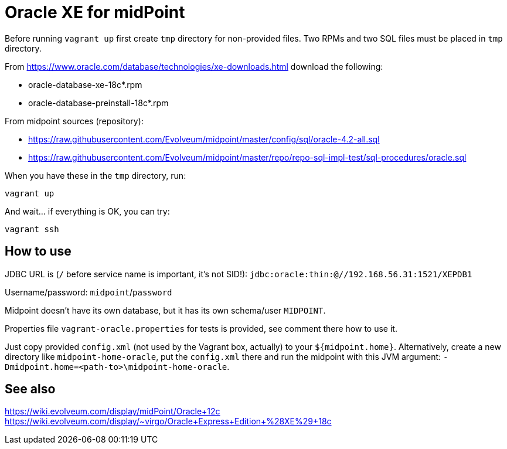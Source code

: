 = Oracle XE for midPoint

Before running `vagrant up` first create `tmp` directory for non-provided files.
Two RPMs and two SQL files must be placed in `tmp` directory.

From https://www.oracle.com/database/technologies/xe-downloads.html download the following:

* oracle-database-xe-18c*.rpm
* oracle-database-preinstall-18c*.rpm

From midpoint sources (repository):

* https://raw.githubusercontent.com/Evolveum/midpoint/master/config/sql/oracle-4.2-all.sql
* https://raw.githubusercontent.com/Evolveum/midpoint/master/repo/repo-sql-impl-test/sql-procedures/oracle.sql

When you have these in the `tmp` directory, run:
----
vagrant up
----

And wait... if everything is OK, you can try:
----
vagrant ssh
----

== How to use

JDBC URL is (`/` before service name is important, it's not SID!):
`jdbc:oracle:thin:@//192.168.56.31:1521/XEPDB1`

Username/password: `midpoint`/`password`

Midpoint doesn't have its own database, but it has its own schema/user `MIDPOINT`.

Properties file `vagrant-oracle.properties` for tests is provided, see comment there how to use it.

Just copy provided `config.xml` (not used by the Vagrant box, actually) to your `${midpoint.home}`.
Alternatively, create a new directory like `midpoint-home-oracle`, put the `config.xml` there
and run the midpoint with this JVM argument: `-Dmidpoint.home=<path-to>\midpoint-home-oracle`.

== See also

https://wiki.evolveum.com/display/midPoint/Oracle+12c
https://wiki.evolveum.com/display/~virgo/Oracle+Express+Edition+%28XE%29+18c
